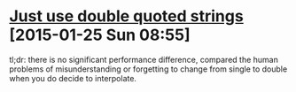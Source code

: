 * [[http://viget.com/extend/just-use-double-quoted-ruby-strings?utm_source=rubyweekly&utm_medium=email][Just use double quoted strings]] [2015-01-25 Sun 08:55]

  #+AUTHOR: Lawson Kurtz
  #+TWITTER: @LawsonKurtz
  #+DATE: [2015-01-22 Thu]

  tl;dr: there is no significant performance difference, compared the
  human problems of misunderstanding or forgetting to change from
  single to double when you do decide to interpolate.
